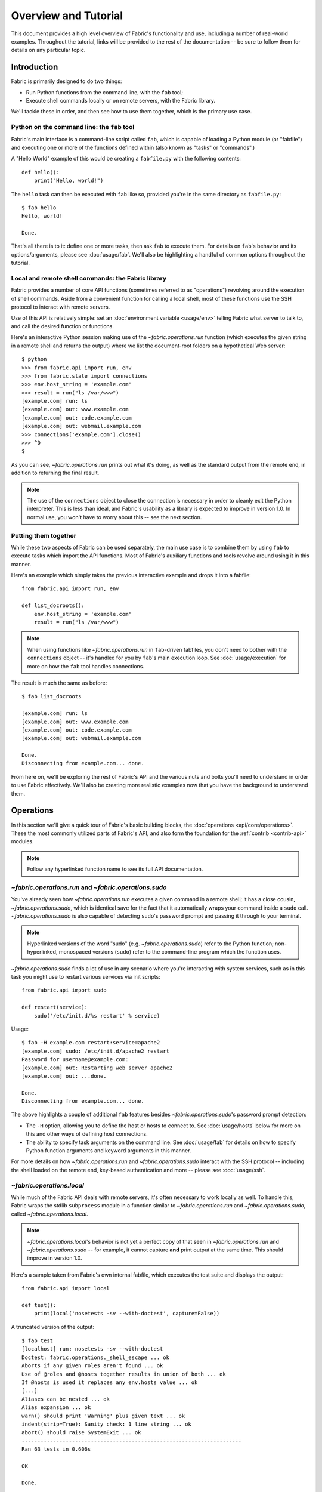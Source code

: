 =====================
Overview and Tutorial
=====================

This document provides a high level overview of Fabric's functionality and use,
including a number of real-world examples. Throughout the tutorial, links will
be provided to the rest of the documentation -- be sure to follow them for
details on any particular topic.


.. _introduction:

Introduction
============

Fabric is primarily designed to do two things:

* Run Python functions from the command line, with the ``fab`` tool;
* Execute shell commands locally or on remote servers, with the Fabric library.

We'll tackle these in order, and then see how to use them together, which is
the primary use case.

Python on the command line: the ``fab`` tool
--------------------------------------------

Fabric's main interface is a command-line script called ``fab``, which is
capable of loading a Python module (or "fabfile") and executing one or more of
the functions defined within (also known as "tasks" or "commands".)

A "Hello World" example of this would be creating a ``fabfile.py`` with the
following contents::

    def hello():
        print("Hello, world!")

The ``hello`` task can then be executed with ``fab`` like so, provided you're
in the same directory as ``fabfile.py``::

    $ fab hello
    Hello, world!

    Done.

That's all there is to it: define one or more tasks, then ask ``fab`` to
execute them. For details on ``fab``'s behavior and its options/arguments,
please see :doc:`usage/fab`. We'll also be highlighting a handful of common
options throughout the tutorial.

Local and remote shell commands: the Fabric library
---------------------------------------------------

Fabric provides a number of core API functions (sometimes referred to as
"operations") revolving around the execution of shell commands. Aside from a
convenient function for calling a local shell, most of these functions use the
SSH protocol to interact with remote servers.

Use of this API is relatively simple: set an :doc:`environment variable
<usage/env>` telling Fabric what server to talk to, and call the desired
function or functions.

Here's an interactive Python session making use of the `~fabric.operations.run`
function (which executes the given string in a remote shell and returns the
output) where we list the document-root folders on a hypothetical Web server::

    $ python
    >>> from fabric.api import run, env
    >>> from fabric.state import connections
    >>> env.host_string = 'example.com'
    >>> result = run("ls /var/www")
    [example.com] run: ls
    [example.com] out: www.example.com
    [example.com] out: code.example.com
    [example.com] out: webmail.example.com
    >>> connections['example.com'].close()
    >>> ^D
    $ 

As you can see, `~fabric.operations.run` prints out what it's doing, as well as
the standard output from the remote end, in addition to returning the final result.

.. note::

    The use of the ``connections`` object to close the connection is necessary
    in order to cleanly exit the Python interpreter. This is less than ideal,
    and Fabric's usability as a library is expected to improve in version 1.0.
    In normal use, you won't have to worry about this -- see the next section.

Putting them together
---------------------

While these two aspects of Fabric can be used separately, the main use case is
to combine them by using ``fab`` to execute tasks which import the API
functions.  Most of Fabric's auxiliary functions and tools revolve around using
it in this manner.

Here's an example which simply takes the previous interactive example and drops
it into a fabfile::

    from fabric.api import run, env

    def list_docroots():
        env.host_string = 'example.com'
        result = run("ls /var/www")

.. note::

    When using functions like `~fabric.operations.run` in ``fab``-driven
    fabfiles, you don't need to bother with the ``connections`` object -- it's
    handled for you by ``fab``'s main execution loop. See
    :doc:`usage/execution` for more on how the ``fab`` tool handles
    connections.

The result is much the same as before::

    $ fab list_docroots

    [example.com] run: ls
    [example.com] out: www.example.com
    [example.com] out: code.example.com
    [example.com] out: webmail.example.com

    Done.
    Disconnecting from example.com... done.

From here on, we'll be exploring the rest of Fabric's API and the various nuts
and bolts you'll need to understand in order to use Fabric effectively. We'll
also be creating more realistic examples now that you have the background to
understand them.


Operations
==========

In this section we'll give a quick tour of Fabric's basic building blocks, the
:doc:`operations <api/core/operations>`. These the most commonly utilized parts of
Fabric's API, and also form the foundation for the :ref:`contrib <contrib-api>`
modules.

.. note::

    Follow any hyperlinked function name to see its full API documentation.

`~fabric.operations.run` and `~fabric.operations.sudo`
------------------------------------------------------

You've already seen how `~fabric.operations.run` executes a given command in a
remote shell; it has a close cousin, `~fabric.operations.sudo`, which is
identical save for the fact that it automatically wraps your command inside a
``sudo`` call. `~fabric.operations.sudo` is also capable of detecting
``sudo``'s password prompt and passing it through to your terminal.

.. note::

    Hyperlinked versions of the word "sudo" (e.g. `~fabric.operations.sudo`)
    refer to the Python function; non-hyperlinked, monospaced versions
    (``sudo``) refer to the command-line program which the function uses.

`~fabric.operations.sudo` finds a lot of use in any scenario where you're
interacting with system services, such as in this task you might use to
restart various services via init scripts::

    from fabric.api import sudo

    def restart(service):
        sudo('/etc/init.d/%s restart' % service)

Usage::

    $ fab -H example.com restart:service=apache2
    [example.com] sudo: /etc/init.d/apache2 restart
    Password for username@example.com: 
    [example.com] out: Restarting web server apache2
    [example.com] out: ...done.

    Done.
    Disconnecting from example.com... done.

The above highlights a couple of additional ``fab`` features besides
`~fabric.operations.sudo`'s password prompt detection:

* The ``-H`` option, allowing you to define the host or hosts to connect to.
  See :doc:`usage/hosts` below for more on this and other ways of defining host
  connections.
* The ability to specify task arguments on the command line. See
  :doc:`usage/fab` for details on how to specify Python function arguments and
  keyword arguments in this manner.

For more details on how `~fabric.operations.run` and `~fabric.operations.sudo`
interact with the SSH protocol -- including the shell loaded on the remote end,
key-based authentication and more -- please see :doc:`usage/ssh`.

`~fabric.operations.local`
--------------------------

While much of the Fabric API deals with remote servers, it's often necessary to
work locally as well. To handle this, Fabric wraps the stdlib ``subprocess``
module in a function similar to `~fabric.operations.run` and
`~fabric.operations.sudo`, called `~fabric.operations.local`. 

.. note::

    `~fabric.operations.local`'s behavior is not yet a perfect copy of that
    seen in `~fabric.operations.run` and `~fabric.operations.sudo` -- for
    example, it cannot capture **and** print output at the same time. This
    should improve in version 1.0.

Here's a sample taken from Fabric's own internal fabfile, which executes the
test suite and displays the output::

    from fabric.api import local

    def test():
        print(local('nosetests -sv --with-doctest', capture=False))

A truncated version of the output::

    $ fab test
    [localhost] run: nosetests -sv --with-doctest
    Doctest: fabric.operations._shell_escape ... ok
    Aborts if any given roles aren't found ... ok
    Use of @roles and @hosts together results in union of both ... ok
    If @hosts is used it replaces any env.hosts value ... ok
    [...]
    Aliases can be nested ... ok
    Alias expansion ... ok
    warn() should print 'Warning' plus given text ... ok
    indent(strip=True): Sanity check: 1 line string ... ok
    abort() should raise SystemExit ... ok
    ----------------------------------------------------------------------
    Ran 63 tests in 0.606s

    OK

    Done.

`~fabric.operations.put` and `~fabric.operations.get`
-----------------------------------------------------

In addition to executing shell commands over SSH, Fabric can leverage SFTP to
upload and download files, via the `~fabric.operations.put` and
`~fabric.operations.get` functions respectively.

The builtin ``contrib`` function `~fabric.contrib.project.upload_project`
combines `~fabric.operations.local`, `~fabric.operations.run` and
`~fabric.operations.put` to transmit a copy of the current project to the
remote server, and provides a handy example which covers most of the topics
seen so far. What follows is a modified version of the real thing::

    from fabric.api import local, put, run

    def upload_project():
        fname = "project.tgz"
        fpath = "/tmp/%s" % fname
        local("tar -czf %s ." % fpath)
        dest = "/var/www/%s" % fname
        put(fpath, dest)
        run("cd /var/www && tar -xzf %s" % fname)
        run("rm -f %s" % dest)

Running it doesn't provide much output, provided things go well (which is
generally the Unix way -- be silent unless something is wrong -- and this is
followed by the commands we call here: ``tar``, ``cd`` and ``rm``)::

    $ fab -H example.com upload_project
    [localhost] run: tar -czf /tmp/project.tgz .
    [ubuntu904] put: /tmp/project.tgz -> /var/www/project.tgz
    [ubuntu904] run: cd /var/www && tar -xzf project.tgz
    [ubuntu904] run: rm -f /var/www/project.tgz

As always, click any hyperlinked function name to see the API documentation.

`require` and `~fabric.operations.prompt`
-----------------------------------------

In addition to the previous operations, which allow you to effect actual
changes on local or remote machines, Fabric's operations module provides two
convenience methods: `~fabric.operations.require` and
`~fabric.operations.prompt`:

* `~fabric.operations.require` lets you ensure that a task will abort if some
  needed information is not present, which can be handy if you have a small
  network of inter-operating tasks (see :doc:`usage/env` for more.)
* `~fabric.operations.prompt` is a convenience wrapper around Python's
  ``raw_input`` builtin that asks the user to enter a string, which can be
  useful for interactive tasks.




Conclusion
==========

This concludes the tutorial and overview. We've only touched on the basics
here; we hope you've been following the provided links to the detailed
documentation on various topics. For the full documentation list, see :ref:`the
index page <usage-docs>`.
